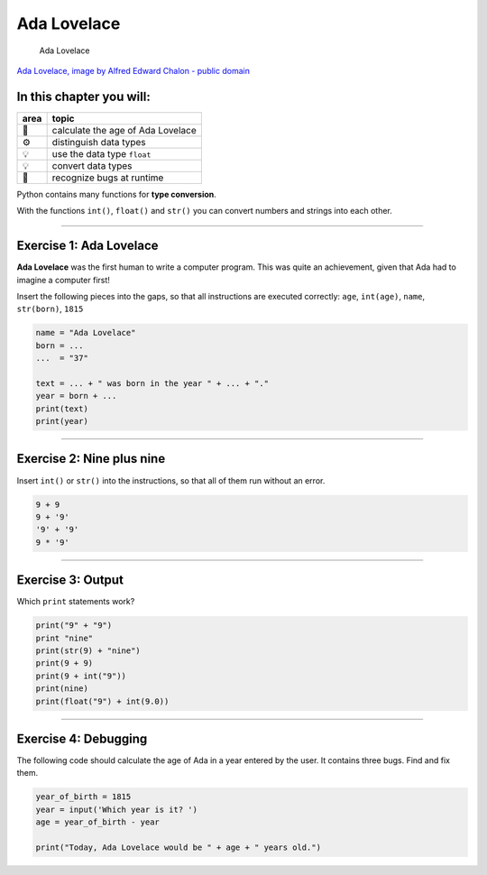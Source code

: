 Ada Lovelace
============

.. figure:: ada.jpg
   :alt: Ada Lovelace

   Ada Lovelace

`Ada Lovelace, image by Alfred Edward Chalon - public
domain <https://commons.wikimedia.org/w/index.php?curid=25519820>`__


In this chapter you will:
~~~~~~~~~~~~~~~~~~~~~~~~~

==== =================================
area topic
==== =================================
🚀   calculate the age of Ada Lovelace
⚙    distinguish data types
💡    use the data type ``float``
💡    convert data types
🐞    recognize bugs at runtime
==== =================================

Python contains many functions for **type conversion**.

With the functions ``int()``, ``float()`` and ``str()`` you can convert
numbers and strings into each other.

--------------

Exercise 1: Ada Lovelace
~~~~~~~~~~~~~~~~~~~~~~~~

**Ada Lovelace** was the first human to write a computer program.
This was quite an achievement, given that Ada had to imagine a computer first!

Insert the following pieces into the gaps, so that all instructions are
executed correctly: ``age``, ``int(age)``, ``name``, ``str(born)``,
``1815``

.. code:: python3

   name = "Ada Lovelace"
   born = ...
   ...  = "37"

   text = ... + " was born in the year " + ... + "."
   year = born + ...
   print(text)
   print(year)

--------------

Exercise 2: Nine plus nine
~~~~~~~~~~~~~~~~~~~~~~~~~~

Insert ``int()`` or ``str()`` into the instructions, so that all of them
run without an error.

.. code:: python3

   9 + 9
   9 + '9'
   '9' + '9'
   9 * '9'

--------------

Exercise 3: Output
~~~~~~~~~~~~~~~~~~

Which ``print`` statements work?

.. code:: python3

   print("9" + "9")
   print "nine"
   print(str(9) + "nine")
   print(9 + 9)
   print(9 + int("9"))
   print(nine)
   print(float("9") + int(9.0))

--------------

Exercise 4: Debugging
~~~~~~~~~~~~~~~~~~~~~

The following code should calculate the age of Ada in a year entered by
the user. It contains three bugs. Find and fix them.

.. code:: python3

   year_of_birth = 1815
   year = input('Which year is it? ')
   age = year_of_birth - year

   print("Today, Ada Lovelace would be " + age + " years old.")    
